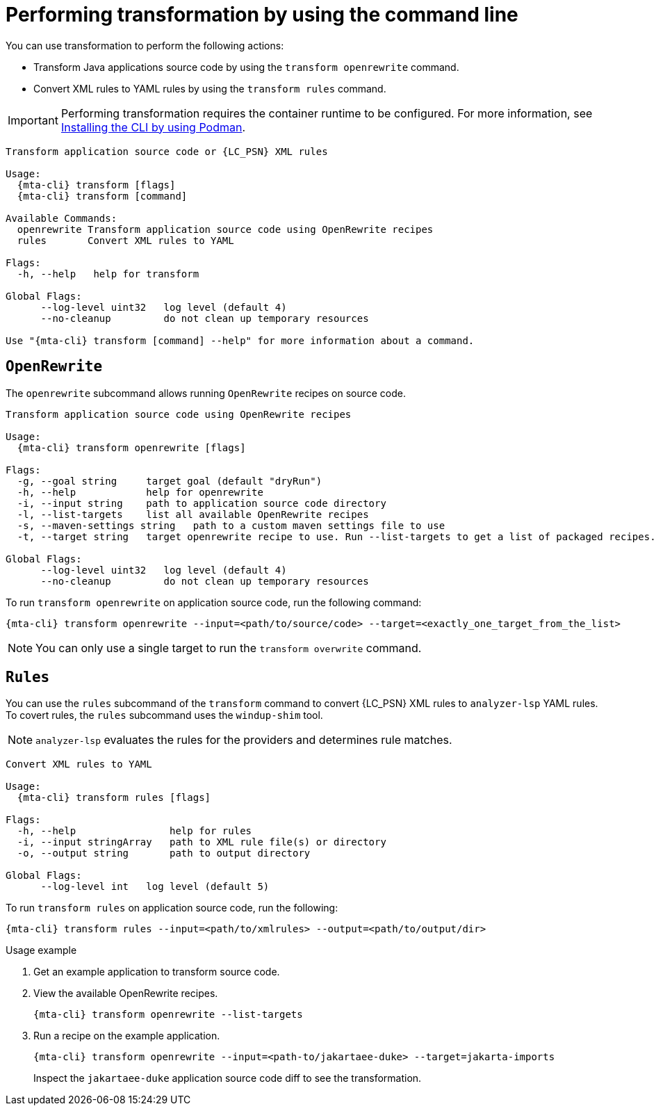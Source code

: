 // Module included in the following assemblies:
//
// * docs/cli-guide/master.adoc

:_mod-docs-content-type: CONCEPT
[id="mta-cli-transform_{context}"]
= Performing transformation by using the command line 

You can use transformation to perform the following actions:

* Transform Java applications source code by using the `transform openrewrite` command.
* Convert XML rules to YAML rules by using the `transform rules` command.

IMPORTANT: Performing transformation requires the container runtime to be configured. For more information, see xref:installing-using-podman_cli-guide[Installing the CLI by using Podman].

[source,terminal,subs="attributes+"]
----
Transform application source code or {LC_PSN} XML rules

Usage:
  {mta-cli} transform [flags]
  {mta-cli} transform [command]

Available Commands:
  openrewrite Transform application source code using OpenRewrite recipes
  rules       Convert XML rules to YAML

Flags:
  -h, --help   help for transform

Global Flags:
      --log-level uint32   log level (default 4)
      --no-cleanup         do not clean up temporary resources

Use "{mta-cli} transform [command] --help" for more information about a command.
----

== `OpenRewrite`

The `openrewrite` subcommand allows running `OpenRewrite` recipes on source code.
[source,terminal,subs="attributes+"]
----
Transform application source code using OpenRewrite recipes

Usage:
  {mta-cli} transform openrewrite [flags]

Flags:
  -g, --goal string     target goal (default "dryRun")
  -h, --help            help for openrewrite
  -i, --input string    path to application source code directory
  -l, --list-targets    list all available OpenRewrite recipes
  -s, --maven-settings string   path to a custom maven settings file to use
  -t, --target string   target openrewrite recipe to use. Run --list-targets to get a list of packaged recipes.

Global Flags:
      --log-level uint32   log level (default 4)
      --no-cleanup         do not clean up temporary resources
----

.To run `transform openrewrite` on application source code, run the following command:
[source,terminal,subs="attributes+"]
----
{mta-cli} transform openrewrite --input=<path/to/source/code> --target=<exactly_one_target_from_the_list>
----
[NOTE]
====
You can only use a single target to run the `transform overwrite` command.
====

== `Rules`

You can use the `rules` subcommand of the `transform` command to convert {LC_PSN} XML rules to `analyzer-lsp` YAML rules. To covert rules, the `rules` subcommand uses the `windup-shim` tool.

NOTE: `analyzer-lsp` evaluates the rules for the providers and determines rule matches.

[source,terminal,subs="attributes+"]
----
Convert XML rules to YAML

Usage:
  {mta-cli} transform rules [flags]

Flags:
  -h, --help                help for rules
  -i, --input stringArray   path to XML rule file(s) or directory
  -o, --output string       path to output directory

Global Flags:
      --log-level int   log level (default 5)
----

.To run `transform rules` on application source code, run the following:
[source,terminal,subs="attributes+"]
----
{mta-cli} transform rules --input=<path/to/xmlrules> --output=<path/to/output/dir>
----

.Usage example
. Get an example application to transform source code.
. View the available OpenRewrite recipes.
+
[source,terminal,subs="attributes+"]
----
{mta-cli} transform openrewrite --list-targets
----
. Run a recipe on the example application.
+
[source,terminal,subs="attributes+"]
----
{mta-cli} transform openrewrite --input=<path-to/jakartaee-duke> --target=jakarta-imports
----
Inspect the `jakartaee-duke` application source code diff to see the transformation.
